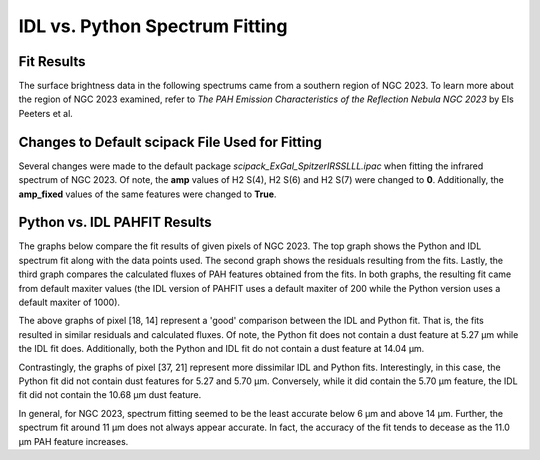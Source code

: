 ###############################
IDL vs. Python Spectrum Fitting
###############################

Fit Results
===========

The surface brightness data in the following spectrums came from a southern 
region of NGC 2023. To learn more about the region of NGC 2023 examined, refer to 
*The PAH Emission Characteristics of the Reflection Nebula NGC 2023* by 
Els Peeters et al.

Changes to Default scipack File Used for Fitting
================================================

Several changes were made to the default package *scipack_ExGal_SpitzerIRSSLLL.ipac*
when fitting the infrared spectrum of NGC 2023.  Of note, the **amp** values of 
H2 S(4), H2 S(6) and H2 S(7) were changed to **0**.  Additionally, the **amp_fixed** 
values of the same features were changed to **True**.

Python vs. IDL PAHFIT Results
=============================

The graphs below compare the fit results of given pixels of NGC 2023.  The top graph
shows the Python and IDL spectrum fit along with the data points used.  The second
graph shows the residuals resulting from the fits.  Lastly, the third graph compares
the calculated fluxes of PAH features obtained from the fits.  In both graphs, the 
resulting fit came from default maxiter values (the IDL version of PAHFIT uses a 
default maxiter of 200 while the Python version uses a default maxiter of 1000).

.. image:: NGC2023_pixel_18_14.png

The above graphs of pixel [18, 14] represent a 'good' comparison between the IDL
and Python fit.  That is, the fits resulted in similar residuals and calculated 
fluxes.  Of note, the Python fit does not contain a dust feature at 5.27 µm
while the IDL fit does. Additionally, both the Python and IDL fit do not contain a 
dust feature at 14.04 µm.

.. image:: NGC2023_pixel_37_21.png

Contrastingly, the graphs of pixel [37, 21] represent more dissimilar IDL and
Python fits.  Interestingly, in this case, the Python fit did not contain dust
features for 5.27 and 5.70 µm.  Conversely, while it did contain the 5.70 µm feature,
the IDL fit did not contain the 10.68 µm dust feature.

In general, for NGC 2023, spectrum fitting seemed to be the least accurate below 
6 µm and above 14 µm. Further, the spectrum fit around 11 µm does not always 
appear accurate. In fact, the accuracy of the fit tends to decease as the 
11.0 µm PAH feature increases.
